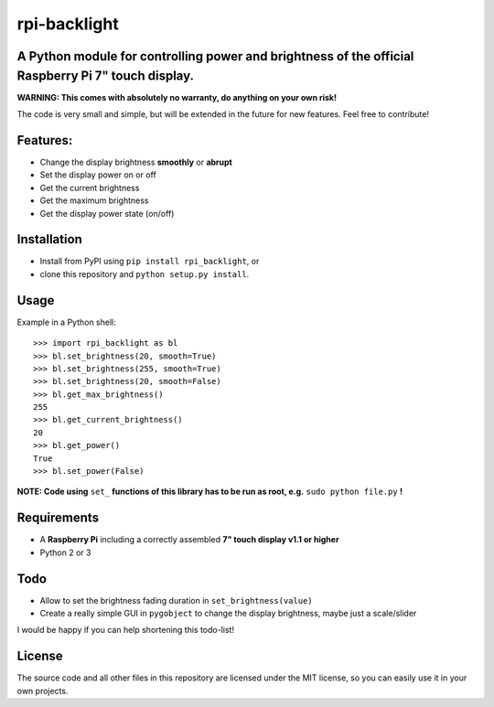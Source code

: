 rpi-backlight
=============

A Python module for controlling power and brightness of the official Raspberry Pi 7" touch display.
---------------------------------------------------------------------------------------------------

**WARNING: This comes with absolutely no warranty, do anything on your own risk!**

The code is very small and simple, but will be extended in the future for new features. Feel free to contribute!

Features:
---------

- Change the display brightness **smoothly** or **abrupt**
- Set the display power on or off
- Get the current brightness
- Get the maximum brightness
- Get the display power state (on/off)

.. image:: https://github.com/linusg/rpi-backlight/blob/master/example.gif
   :alt: Example

Installation
------------

- Install from PyPI using ``pip install rpi_backlight``, or
- clone this repository and ``python setup.py install``.

Usage
-----

Example in a Python shell::

    >>> import rpi_backlight as bl
    >>> bl.set_brightness(20, smooth=True)
    >>> bl.set_brightness(255, smooth=True)
    >>> bl.set_brightness(20, smooth=False)
    >>> bl.get_max_brightness()
    255
    >>> bl.get_current_brightness()
    20
    >>> bl.get_power()
    True
    >>> bl.set_power(False)

**NOTE: Code using** ``set_`` **functions of this library has to be run as root, e.g.** ``sudo python file.py`` **!**

Requirements
------------

- A **Raspberry Pi** including a correctly assembled **7" touch display v1.1 or higher**
- Python 2 or 3

Todo
----

- Allow to set the brightness fading duration in ``set_brightness(value)``
- Create a really simple GUI in ``pygobject`` to change the display brightness, maybe just a scale/slider

I would be happy if you can help shortening this todo-list!

License
-------

The source code and all other files in this repository are licensed under the MIT license, so you can easily use it in your own projects.
